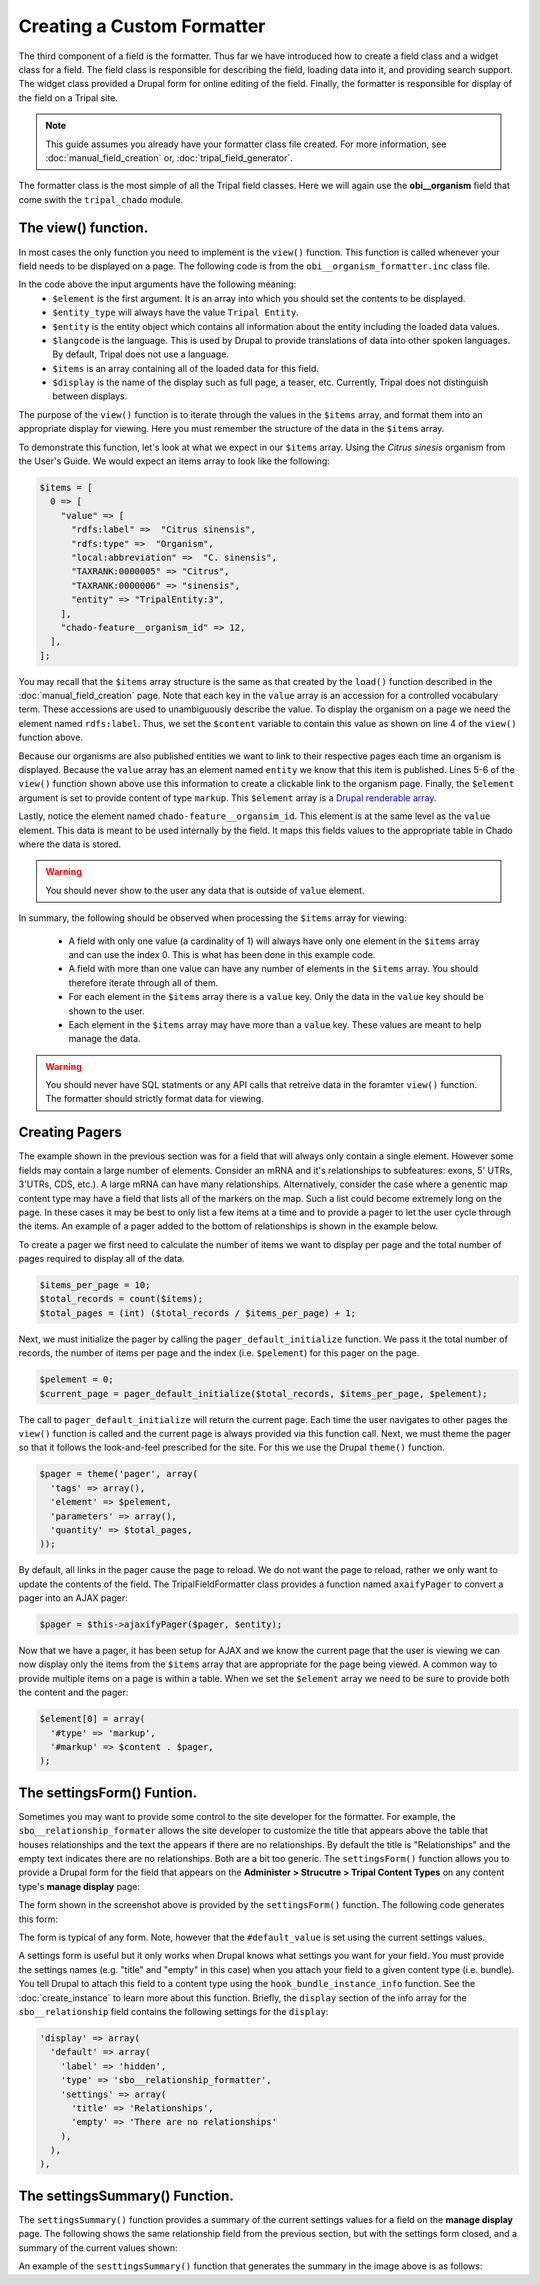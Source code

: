 Creating a Custom Formatter
===========================
The third component of a field is the formatter.  Thus far we have introduced how to create a field class and a widget class for a field.  The field class is responsible for describing the field, loading data into it, and providing search support.  The widget class provided a Drupal form for online editing of the field.  Finally, the formatter is responsible for display of the field on a Tripal site.  
 
.. note::
  This guide assumes you already have your formatter class file created. For more information, see :doc:`manual_field_creation` or, :doc:`tripal_field_generator`. 
  
The formatter class is the most simple of all the Tripal field classes.  Here we will again use the **obi__organism** field that come swith the ``tripal_chado`` module.  

The view() function.
~~~~~~~~~~~~~~~~~~~~
In most cases the only function you need to implement is the ``view()`` function. This function is called whenever your field needs to be displayed on a page. The following code is from the ``obi__organism_formatter.inc`` class file.  

.. code-block:: php
  :linenos:

  public function view(&$element, $entity_type, $entity, $langcode, $items, $display) {
  
    if ($items[0]['value']) {
      $content = $items[0]['value']['rdfs:label'];
      if (array_key_exists('entity', $items[0]['value'])) {
        list($entity_type, $entity_id) = explode(':', $items[0]['value']['entity']);
        $content = l(strip_tags($items[0]['value']['rdfs:label']), 'bio_data/' . $entity_id);
      }

      // The cardinality of this field is 1 so we don't have to
      // iterate through the items array, as there will never be more than 1.
      $element[0] = array(
        '#type' => 'markup',
        '#markup' => $content,
      );
    }
  }
  
In the code above the input arguments have the following meaning:
  - ``$element`` is the first argument. It is an array into which you should set the contents to be displayed.  
  - ``$entity_type`` will always have the value ``Tripal Entity``.
  - ``$entity`` is the entity object which contains all information about the entity including the loaded data values.
  -  ``$langcode`` is the language. This is used by Drupal to provide translations of data into other spoken languages. By default, Tripal does not use a language.
  - ``$items`` is an array containing all of the loaded data for this field.  
  - ``$display`` is the name of the display such as full page, a teaser, etc. Currently, Tripal does not distinguish between displays.
  
The purpose of the ``view()`` function is to iterate through the values in the ``$items`` array, and format them into an appropriate display for viewing.  Here you must remember the structure of the data in the ``$items`` array.  
 
To demonstrate this function, let's look at what we expect in our ``$items`` array. Using the `Citrus sinesis` organism from the User's Guide. We would expect an items array to look like the following:
 
.. code::

  $items = [
    0 => [
      "value" => [
        "rdfs:label" =>  "Citrus sinensis",
        "rdfs:type" =>  "Organism",
        "local:abbreviation" =>  "C. sinensis",
        "TAXRANK:0000005" => "Citrus",
        "TAXRANK:0000006" => "sinensis",
        "entity" => "TripalEntity:3",
      ],
      "chado-feature__organism_id" => 12,
    ],    
  ];
  
You may recall that the ``$items`` array structure is the same as that created by the ``load()`` function described in the :doc:`manual_field_creation` page. Note that each key in the ``value`` array is an accession for a controlled vocabulary term.  These accessions are used to unambiguously describe the value. To display the organism on a page we need the element named ``rdfs:label``.  Thus, we set the ``$content`` variable to contain this value as shown on line 4 of the ``view()`` function above.

Because our organisms are also published entities we want to link to their respective pages each time an organism is displayed.  Because the ``value`` array has an element named ``entity`` we know that this item is published.  Lines 5-6 of the ``view()`` function shown above use this information to create a clickable link to the organism page.   Finally, the ``$element`` argument is set to provide content of type ``markup``.  This ``$element`` array is a `Drupal renderable array <https://www.drupal.org/docs/7/api/render-arrays/render-arrays-overview>`_.

Lastly, notice the element named ``chado-feature__organsim_id``.  This element is at the same level as the ``value`` element.  This data is meant to be used internally by the field. It maps this fields values to the appropriate table in Chado where the data is stored.  

.. warning:: 

  You should never show to the user any data that is outside of ``value`` element.  

In summary, the following should be observed when processing the ``$items`` array for viewing:

  - A field with only one value (a cardinality of 1) will always have only one element in the ``$items`` array and can use the index 0. This is what has been done in this example code. 
  - A field with more than one value can have any number of elements in the ``$items`` array.  You should therefore iterate through all of them.
  - For each element in the ``$items`` array there is a ``value`` key.  Only the data in the ``value`` key should be shown to the user.
  - Each element in the ``$items`` array may have more than a ``value`` key.  These values are meant to help manage the data. 

.. warning::

  You should never have SQL statments or any API calls that retreive data in the foramter ``view()`` function. The formatter should strictly format data for viewing.
  
Creating Pagers
~~~~~~~~~~~~~~~
The example shown in the previous section was for a field that will always only contain a single element.  However some fields may contain a large number of elements.  Consider an mRNA and it's relationships to subfeatures: exons, 5' UTRs, 3'UTRs, CDS, etc.).  A large mRNA can have many relationships.  Alternatively, consider the case where a genentic map content type may have a field that lists all of the markers on the map.  Such a list could become extremely long on the page.  In these cases it may be best to only list a few items at a time and to provide a pager to let the user cycle through the items.  An example of a pager added to the bottom of relationships is shown in the example below.

.. image:: custom_formatter.pager.1.png

To create a pager we first need to calculate the number of items we want to display per page and the total number of pages required to display all of the data.  

.. code-block:: php
  
  $items_per_page = 10;
  $total_records = count($items);
  $total_pages = (int) ($total_records / $items_per_page) + 1;
  
Next, we must initialize the pager by calling the ``pager_default_initialize`` function.  We pass it the total number of records, the number of items per page and the index (i.e. ``$pelement``) for this pager on the page.  

.. code-block:: php

  $pelement = 0; 
  $current_page = pager_default_initialize($total_records, $items_per_page, $pelement);
  
The call to ``pager_default_initialize`` will return the current page. Each time the user navigates to other pages the ``view()`` function is called and the current page is always provided via this function call. Next, we must theme the pager so that it follows the look-and-feel prescribed for the site. For this we use the Drupal ``theme()`` function.

.. code-block:: php

  $pager = theme('pager', array(
    'tags' => array(),
    'element' => $pelement,
    'parameters' => array(),
    'quantity' => $total_pages,
  ));
  
By default, all links in the pager cause the page to reload.  We do not want the page to reload, rather we only want to update the contents of the field.  The TripalFieldFormatter class provides a function named ``axaifyPager`` to convert a pager into an AJAX pager:

.. code-block:: php

  $pager = $this->ajaxifyPager($pager, $entity);
  
Now that we have a pager, it has been setup for AJAX and we know the current page that the user is viewing we can now display only the items from the ``$items`` array that are appropriate for the page being viewed. A common way to provide multiple items on a page is within a table. When we set the ``$element`` array we need to be sure to provide both the content and the pager:

.. code-block:: php

    $element[0] = array(
      '#type' => 'markup',
      '#markup' => $content . $pager,
    );
    
The settingsForm() Funtion.
~~~~~~~~~~~~~~~~~~~~~~~~~~~
Sometimes you may want to provide some control to the site developer for the formatter.  For example, the ``sbo__relationship_formater`` allows the site developer to customize the title that appears above the table that houses relationships and the text the appears if there are no relationships.  By default the title is "Relationships" and the empty text indicates there are no relationships. Both are a bit too generic.  The ``settingsForm()`` function allows you to provide a Drupal form for the field that appears on the **Administer > Strucutre > Tripal Content Types** on any content type's **manage display** page:

.. image:: custom_formatter.settings.1.png

The form shown in the screenshot above is provided by the ``settingsForm()`` function.  The following code generates this form:

.. code-block:: php
  :linenos:
  
  public function settingsForm($view_mode, $form, &$form_state) {

    $display = $this->instance['display'][$view_mode];
    $settings = $display['settings'];
    $element = array();
    $element['title'] = array(
      '#type' => 'textfield',
      '#title' => 'Table Header',
      '#default_value' => array_key_exists('title', $settings) ? $settings['title'] : 'Relationship',
    );
    $element['empty'] = array(
      '#type' => 'textfield',
      '#title' => 'Empty text',
      '#default_value' => array_key_exists('empty', $settings) ? $settings['empty'] : 'There are no relationships',
    );
  
    return $element;
  }
  
The form is typical of any form.  Note, however that the ``#default_value`` is set using the current settings values.

A settings form is useful but it only works when Drupal knows what settings you want for your field.  You must provide the settings names (e.g. "title" and "empty" in this case) when you  attach your field to a given content type (i.e. bundle).  You tell Drupal to attach this field to a content type using the ``hook_bundle_instance_info`` function.  See 
the :doc:`create_instance` to learn more about this function.  Briefly, the ``display`` section of the info array for the ``sbo__relationship`` field contains the following settings for the ``display``:

.. code-block:: php

    'display' => array(
      'default' => array(
        'label' => 'hidden',
        'type' => 'sbo__relationship_formatter',
        'settings' => array(
          'title' => 'Relationships',
          'empty' => 'There are no relationships'
        ),
      ),
    ),

The settingsSummary() Function.
~~~~~~~~~~~~~~~~~~~~~~~~~~~~~~~
The ``settingsSummary()`` function provides a summary of the current settings values for a field on the **manage display** page.  The following shows the same relationship field from the previous section, but with the settings form closed, and a summary of the current values shown:

.. image:: custom_formatter.settings.2.png

An example of the ``sesttingsSummary()`` function that generates the summary in the image above is as follows:

.. code-block:: php
  :linenos:
  
  public function settingsSummary($view_mode) {
    $display = $this->instance['display'][$view_mode];
    $settings = $display['settings'];

    $summary = t('Title: @title<br>Empty: @empty',
        array(
          '@title' => $settings['title'],
          '@empty' => $settings['empty'])
        );

    return $summary;
  }

  
